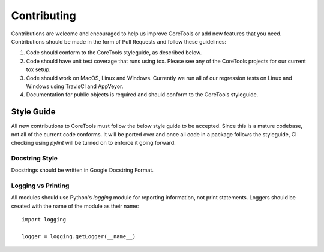 Contributing
============

Contributions are welcome and encouraged to help us improve CoreTools or add
new features that you need.  Contributions should be made in the form of 
Pull Requests and follow these guidelines:

1. Code should conform to the CoreTools styleguide, as described below.
2. Code should have unit test coverage that runs using tox.  Please see
   any of the CoreTools projects for our current tox setup.
3. Code should work on MacOS, Linux and Windows.  Currently we run all
   of our regression tests on Linux and Windows using TravisCI and
   AppVeyor.  
4. Documentation for public objects is required and should conform to 
   the CoreTools styleguide.

Style Guide
-----------

All new contributions to CoreTools must follow the below style guide to
be accepted.  Since this is a mature codebase, not all of the current code 
conforms.  It will be ported over and once all code in a package follows
the styleguide, CI checking using `pylint` will be turned on to enforce it
going forward.

Docstring Style
###############

Docstrings should be written in Google Docstring Format.

Logging vs Printing
###################

All modules should use Python's `logging` module for reporting information, 
not print statements.  Loggers should be created with the name of the module
as their name::
	
	import logging

	logger = logging.getLogger(__name__)

